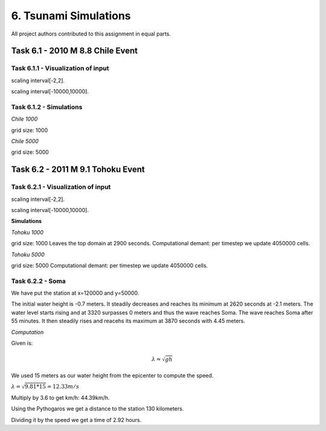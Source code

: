 6. Tsunami Simulations
*************************************

All project authors contributed to this assignment in equal parts.

Task 6.1 - 2010 M 8.8 Chile Event
=====================================

Task 6.1.1 - Visualization of input
-------------------------------------------


..  image:: ../../_static/assets/task_6-1-1_chile_dis.png

scaling interval[-2,2].

..  image:: ../../_static/assets/task_6-1-1_chile_bath.png

scaling interval[-10000,10000].

   
Task 6.1.2 - Simulations
-------------------------------------------

`Chile 1000` 

.. raw:: html

    <video width="100%" height="auto" controls>
      <source src="../../_static/assets/task_6-1-1_chile_1000.mp4" type="video/mp4">
    </video> 

grid size: 1000

`Chile 5000` 

.. raw:: html

    <video width="100%" height="auto" controls>
      <source src="../../_static/assets/task_6-1-1_chile_5000.mp4" type="video/mp4">
    </video> 

grid size: 5000


Task 6.2 - 2011 M 9.1 Tohoku Event
=====================================

Task 6.2.1 - Visualization of input
-------------------------------------------

..  image:: ../../_static/assets/task_6-2-1_tohoku_dis.png

scaling interval[-2,2].


..  image:: ../../_static/assets/task_6-2-1_tohoku_bath.png

scaling interval[-10000,10000].

**Simulations**

`Tohoku 1000` 

.. raw:: html

    <video width="100%" height="auto" controls>
      <source src="../../_static/assets/task_6-2-1_tohoku_1000.mp4" type="video/mp4">
    </video> 

grid size: 1000
Leaves the top domain at 2900 seconds. 
Computational demant: per timestep we update 4050000 cells.


`Tohoku 5000`

.. raw:: html

    <video width="100%" height="auto" controls>
      <source src="../../_static/assets/task_6-2-1_tohoku_5000.mp4" type="video/mp4">
    </video> 

grid size: 5000
Computational demant: per timestep we update 4050000 cells.


Task 6.2.2 - Soma
-------------------------------------------

We have put the station at x=120000 and y=50000.

The initial water height is -0.7  meters.
It steadily decreases and reaches its minimum at 2620 seconds at -2.1 meters.
The water level starts rising and at 3320 surpasses 0 meters and thus the wave reaches Soma.
The wave reaches Soma after 55 minutes.
It then steadily rises and reacehs its maximum at 3870 seconds with 4.45 meters. 


`Computation`

Given is:

.. math:: \lambda \approx \sqrt{gh}

We used 15 meters as our water height from the epicenter to compute the speed.

:math:`\lambda = \sqrt{9.81*15} = 12.33 m/s`

Multiply by 3.6 to get km/h: 44.39km/h.

Using the Pythogaros we get a distance to the station 130 kilometers. 

Dividing it by the speed we get a time of 2.92 hours.
